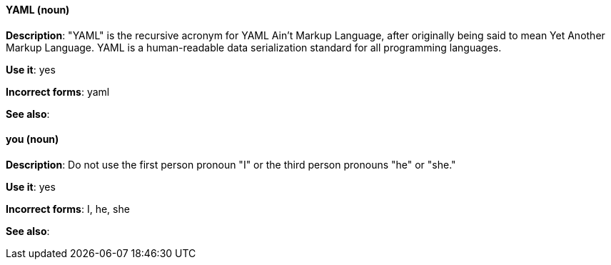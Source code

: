 [discrete]
==== YAML (noun)
[[yaml]]
*Description*: "YAML" is the recursive acronym for YAML Ain't Markup Language, after originally being said to mean Yet Another Markup Language. YAML is a human-readable data serialization standard for all programming languages.

*Use it*: yes

*Incorrect forms*: yaml

*See also*:

[discrete]
==== you (noun)
[[you]]
*Description*: Do not use the first person pronoun "I" or the third person pronouns "he" or "she."

*Use it*: yes

*Incorrect forms*: I, he, she

*See also*: 

